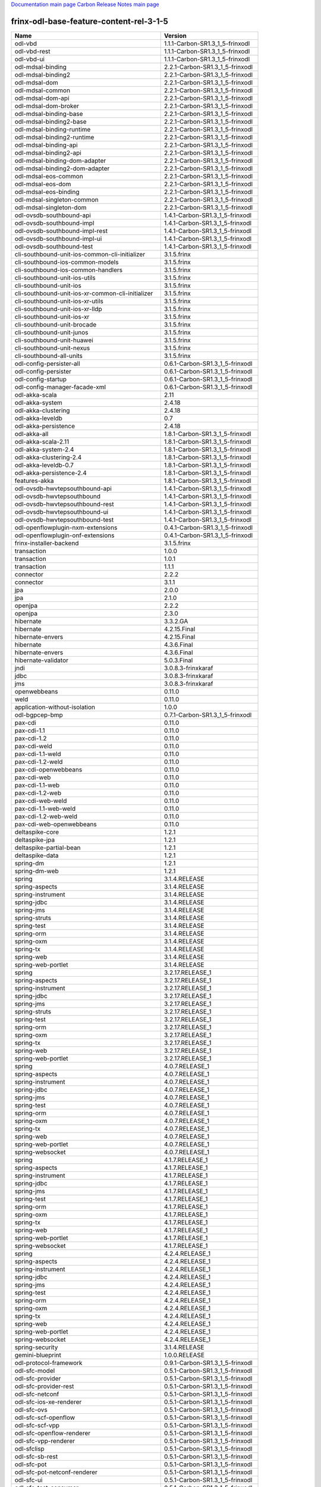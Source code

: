 
`Documentation main page <https://frinxio.github.io/Frinx-docs/>`_
`Carbon Release Notes main page <https://frinxio.github.io/Frinx-docs/FRINX_ODL_Distribution/Carbon/release_notes.html>`_

frinx-odl-base-feature-content-rel-3-1-5
----------------------------------------

.. list-table::
   :header-rows: 1

   * - Name
     - Version
   * - odl-vbd
     - 1.1.1-Carbon-SR1.3_1_5-frinxodl
   * - odl-vbd-rest
     - 1.1.1-Carbon-SR1.3_1_5-frinxodl
   * - odl-vbd-ui
     - 1.1.1-Carbon-SR1.3_1_5-frinxodl
   * - odl-mdsal-binding
     - 2.2.1-Carbon-SR1.3_1_5-frinxodl
   * - odl-mdsal-binding2
     - 2.2.1-Carbon-SR1.3_1_5-frinxodl
   * - odl-mdsal-dom
     - 2.2.1-Carbon-SR1.3_1_5-frinxodl
   * - odl-mdsal-common
     - 2.2.1-Carbon-SR1.3_1_5-frinxodl
   * - odl-mdsal-dom-api
     - 2.2.1-Carbon-SR1.3_1_5-frinxodl
   * - odl-mdsal-dom-broker
     - 2.2.1-Carbon-SR1.3_1_5-frinxodl
   * - odl-mdsal-binding-base
     - 2.2.1-Carbon-SR1.3_1_5-frinxodl
   * - odl-mdsal-binding2-base
     - 2.2.1-Carbon-SR1.3_1_5-frinxodl
   * - odl-mdsal-binding-runtime
     - 2.2.1-Carbon-SR1.3_1_5-frinxodl
   * - odl-mdsal-binding2-runtime
     - 2.2.1-Carbon-SR1.3_1_5-frinxodl
   * - odl-mdsal-binding-api
     - 2.2.1-Carbon-SR1.3_1_5-frinxodl
   * - odl-mdsal-binding2-api
     - 2.2.1-Carbon-SR1.3_1_5-frinxodl
   * - odl-mdsal-binding-dom-adapter
     - 2.2.1-Carbon-SR1.3_1_5-frinxodl
   * - odl-mdsal-binding2-dom-adapter
     - 2.2.1-Carbon-SR1.3_1_5-frinxodl
   * - odl-mdsal-eos-common
     - 2.2.1-Carbon-SR1.3_1_5-frinxodl
   * - odl-mdsal-eos-dom
     - 2.2.1-Carbon-SR1.3_1_5-frinxodl
   * - odl-mdsal-eos-binding
     - 2.2.1-Carbon-SR1.3_1_5-frinxodl
   * - odl-mdsal-singleton-common
     - 2.2.1-Carbon-SR1.3_1_5-frinxodl
   * - odl-mdsal-singleton-dom
     - 2.2.1-Carbon-SR1.3_1_5-frinxodl
   * - odl-ovsdb-southbound-api
     - 1.4.1-Carbon-SR1.3_1_5-frinxodl
   * - odl-ovsdb-southbound-impl
     - 1.4.1-Carbon-SR1.3_1_5-frinxodl
   * - odl-ovsdb-southbound-impl-rest
     - 1.4.1-Carbon-SR1.3_1_5-frinxodl
   * - odl-ovsdb-southbound-impl-ui
     - 1.4.1-Carbon-SR1.3_1_5-frinxodl
   * - odl-ovsdb-southbound-test
     - 1.4.1-Carbon-SR1.3_1_5-frinxodl
   * - cli-southbound-unit-ios-common-cli-initializer
     - 3.1.5.frinx
   * - cli-southbound-ios-common-models
     - 3.1.5.frinx
   * - cli-southbound-ios-common-handlers
     - 3.1.5.frinx
   * - cli-southbound-unit-ios-utils
     - 3.1.5.frinx
   * - cli-southbound-unit-ios
     - 3.1.5.frinx
   * - cli-southbound-unit-ios-xr-common-cli-initializer
     - 3.1.5.frinx
   * - cli-southbound-unit-ios-xr-utils
     - 3.1.5.frinx
   * - cli-southbound-unit-ios-xr-lldp
     - 3.1.5.frinx
   * - cli-southbound-unit-ios-xr
     - 3.1.5.frinx
   * - cli-southbound-unit-brocade
     - 3.1.5.frinx
   * - cli-southbound-unit-junos
     - 3.1.5.frinx
   * - cli-southbound-unit-huawei
     - 3.1.5.frinx
   * - cli-southbound-unit-nexus
     - 3.1.5.frinx
   * - cli-southbound-all-units
     - 3.1.5.frinx
   * - odl-config-persister-all
     - 0.6.1-Carbon-SR1.3_1_5-frinxodl
   * - odl-config-persister
     - 0.6.1-Carbon-SR1.3_1_5-frinxodl
   * - odl-config-startup
     - 0.6.1-Carbon-SR1.3_1_5-frinxodl
   * - odl-config-manager-facade-xml
     - 0.6.1-Carbon-SR1.3_1_5-frinxodl
   * - odl-akka-scala
     - 2.11
   * - odl-akka-system
     - 2.4.18
   * - odl-akka-clustering
     - 2.4.18
   * - odl-akka-leveldb
     - 0.7
   * - odl-akka-persistence
     - 2.4.18
   * - odl-akka-all
     - 1.8.1-Carbon-SR1.3_1_5-frinxodl
   * - odl-akka-scala-2.11
     - 1.8.1-Carbon-SR1.3_1_5-frinxodl
   * - odl-akka-system-2.4
     - 1.8.1-Carbon-SR1.3_1_5-frinxodl
   * - odl-akka-clustering-2.4
     - 1.8.1-Carbon-SR1.3_1_5-frinxodl
   * - odl-akka-leveldb-0.7
     - 1.8.1-Carbon-SR1.3_1_5-frinxodl
   * - odl-akka-persistence-2.4
     - 1.8.1-Carbon-SR1.3_1_5-frinxodl
   * - features-akka
     - 1.8.1-Carbon-SR1.3_1_5-frinxodl
   * - odl-ovsdb-hwvtepsouthbound-api
     - 1.4.1-Carbon-SR1.3_1_5-frinxodl
   * - odl-ovsdb-hwvtepsouthbound
     - 1.4.1-Carbon-SR1.3_1_5-frinxodl
   * - odl-ovsdb-hwvtepsouthbound-rest
     - 1.4.1-Carbon-SR1.3_1_5-frinxodl
   * - odl-ovsdb-hwvtepsouthbound-ui
     - 1.4.1-Carbon-SR1.3_1_5-frinxodl
   * - odl-ovsdb-hwvtepsouthbound-test
     - 1.4.1-Carbon-SR1.3_1_5-frinxodl
   * - odl-openflowplugin-nxm-extensions
     - 0.4.1-Carbon-SR1.3_1_5-frinxodl
   * - odl-openflowplugin-onf-extensions
     - 0.4.1-Carbon-SR1.3_1_5-frinxodl
   * - frinx-installer-backend
     - 3.1.5.frinx
   * - transaction
     - 1.0.0
   * - transaction
     - 1.0.1
   * - transaction
     - 1.1.1
   * - connector
     - 2.2.2
   * - connector
     - 3.1.1
   * - jpa
     - 2.0.0
   * - jpa
     - 2.1.0
   * - openjpa
     - 2.2.2
   * - openjpa
     - 2.3.0
   * - hibernate
     - 3.3.2.GA
   * - hibernate
     - 4.2.15.Final
   * - hibernate-envers
     - 4.2.15.Final
   * - hibernate
     - 4.3.6.Final
   * - hibernate-envers
     - 4.3.6.Final
   * - hibernate-validator
     - 5.0.3.Final
   * - jndi
     - 3.0.8.3-frinxkaraf
   * - jdbc
     - 3.0.8.3-frinxkaraf
   * - jms
     - 3.0.8.3-frinxkaraf
   * - openwebbeans
     - 0.11.0
   * - weld
     - 0.11.0
   * - application-without-isolation
     - 1.0.0
   * - odl-bgpcep-bmp
     - 0.7.1-Carbon-SR1.3_1_5-frinxodl
   * - pax-cdi
     - 0.11.0
   * - pax-cdi-1.1
     - 0.11.0
   * - pax-cdi-1.2
     - 0.11.0
   * - pax-cdi-weld
     - 0.11.0
   * - pax-cdi-1.1-weld
     - 0.11.0
   * - pax-cdi-1.2-weld
     - 0.11.0
   * - pax-cdi-openwebbeans
     - 0.11.0
   * - pax-cdi-web
     - 0.11.0
   * - pax-cdi-1.1-web
     - 0.11.0
   * - pax-cdi-1.2-web
     - 0.11.0
   * - pax-cdi-web-weld
     - 0.11.0
   * - pax-cdi-1.1-web-weld
     - 0.11.0
   * - pax-cdi-1.2-web-weld
     - 0.11.0
   * - pax-cdi-web-openwebbeans
     - 0.11.0
   * - deltaspike-core
     - 1.2.1
   * - deltaspike-jpa
     - 1.2.1
   * - deltaspike-partial-bean
     - 1.2.1
   * - deltaspike-data
     - 1.2.1
   * - spring-dm
     - 1.2.1
   * - spring-dm-web
     - 1.2.1
   * - spring
     - 3.1.4.RELEASE
   * - spring-aspects
     - 3.1.4.RELEASE
   * - spring-instrument
     - 3.1.4.RELEASE
   * - spring-jdbc
     - 3.1.4.RELEASE
   * - spring-jms
     - 3.1.4.RELEASE
   * - spring-struts
     - 3.1.4.RELEASE
   * - spring-test
     - 3.1.4.RELEASE
   * - spring-orm
     - 3.1.4.RELEASE
   * - spring-oxm
     - 3.1.4.RELEASE
   * - spring-tx
     - 3.1.4.RELEASE
   * - spring-web
     - 3.1.4.RELEASE
   * - spring-web-portlet
     - 3.1.4.RELEASE
   * - spring
     - 3.2.17.RELEASE_1
   * - spring-aspects
     - 3.2.17.RELEASE_1
   * - spring-instrument
     - 3.2.17.RELEASE_1
   * - spring-jdbc
     - 3.2.17.RELEASE_1
   * - spring-jms
     - 3.2.17.RELEASE_1
   * - spring-struts
     - 3.2.17.RELEASE_1
   * - spring-test
     - 3.2.17.RELEASE_1
   * - spring-orm
     - 3.2.17.RELEASE_1
   * - spring-oxm
     - 3.2.17.RELEASE_1
   * - spring-tx
     - 3.2.17.RELEASE_1
   * - spring-web
     - 3.2.17.RELEASE_1
   * - spring-web-portlet
     - 3.2.17.RELEASE_1
   * - spring
     - 4.0.7.RELEASE_1
   * - spring-aspects
     - 4.0.7.RELEASE_1
   * - spring-instrument
     - 4.0.7.RELEASE_1
   * - spring-jdbc
     - 4.0.7.RELEASE_1
   * - spring-jms
     - 4.0.7.RELEASE_1
   * - spring-test
     - 4.0.7.RELEASE_1
   * - spring-orm
     - 4.0.7.RELEASE_1
   * - spring-oxm
     - 4.0.7.RELEASE_1
   * - spring-tx
     - 4.0.7.RELEASE_1
   * - spring-web
     - 4.0.7.RELEASE_1
   * - spring-web-portlet
     - 4.0.7.RELEASE_1
   * - spring-websocket
     - 4.0.7.RELEASE_1
   * - spring
     - 4.1.7.RELEASE_1
   * - spring-aspects
     - 4.1.7.RELEASE_1
   * - spring-instrument
     - 4.1.7.RELEASE_1
   * - spring-jdbc
     - 4.1.7.RELEASE_1
   * - spring-jms
     - 4.1.7.RELEASE_1
   * - spring-test
     - 4.1.7.RELEASE_1
   * - spring-orm
     - 4.1.7.RELEASE_1
   * - spring-oxm
     - 4.1.7.RELEASE_1
   * - spring-tx
     - 4.1.7.RELEASE_1
   * - spring-web
     - 4.1.7.RELEASE_1
   * - spring-web-portlet
     - 4.1.7.RELEASE_1
   * - spring-websocket
     - 4.1.7.RELEASE_1
   * - spring
     - 4.2.4.RELEASE_1
   * - spring-aspects
     - 4.2.4.RELEASE_1
   * - spring-instrument
     - 4.2.4.RELEASE_1
   * - spring-jdbc
     - 4.2.4.RELEASE_1
   * - spring-jms
     - 4.2.4.RELEASE_1
   * - spring-test
     - 4.2.4.RELEASE_1
   * - spring-orm
     - 4.2.4.RELEASE_1
   * - spring-oxm
     - 4.2.4.RELEASE_1
   * - spring-tx
     - 4.2.4.RELEASE_1
   * - spring-web
     - 4.2.4.RELEASE_1
   * - spring-web-portlet
     - 4.2.4.RELEASE_1
   * - spring-websocket
     - 4.2.4.RELEASE_1
   * - spring-security
     - 3.1.4.RELEASE
   * - gemini-blueprint
     - 1.0.0.RELEASE
   * - odl-protocol-framework
     - 0.9.1-Carbon-SR1.3_1_5-frinxodl
   * - odl-sfc-model
     - 0.5.1-Carbon-SR1.3_1_5-frinxodl
   * - odl-sfc-provider
     - 0.5.1-Carbon-SR1.3_1_5-frinxodl
   * - odl-sfc-provider-rest
     - 0.5.1-Carbon-SR1.3_1_5-frinxodl
   * - odl-sfc-netconf
     - 0.5.1-Carbon-SR1.3_1_5-frinxodl
   * - odl-sfc-ios-xe-renderer
     - 0.5.1-Carbon-SR1.3_1_5-frinxodl
   * - odl-sfc-ovs
     - 0.5.1-Carbon-SR1.3_1_5-frinxodl
   * - odl-sfc-scf-openflow
     - 0.5.1-Carbon-SR1.3_1_5-frinxodl
   * - odl-sfc-scf-vpp
     - 0.5.1-Carbon-SR1.3_1_5-frinxodl
   * - odl-sfc-openflow-renderer
     - 0.5.1-Carbon-SR1.3_1_5-frinxodl
   * - odl-sfc-vpp-renderer
     - 0.5.1-Carbon-SR1.3_1_5-frinxodl
   * - odl-sfclisp
     - 0.5.1-Carbon-SR1.3_1_5-frinxodl
   * - odl-sfc-sb-rest
     - 0.5.1-Carbon-SR1.3_1_5-frinxodl
   * - odl-sfc-pot
     - 0.5.1-Carbon-SR1.3_1_5-frinxodl
   * - odl-sfc-pot-netconf-renderer
     - 0.5.1-Carbon-SR1.3_1_5-frinxodl
   * - odl-sfc-ui
     - 0.5.1-Carbon-SR1.3_1_5-frinxodl
   * - odl-sfc-test-consumer
     - 0.5.1-Carbon-SR1.3_1_5-frinxodl
   * - odl-sfc-vnfm-tacker
     - 0.5.1-Carbon-SR1.3_1_5-frinxodl
   * - odl-sfc-genius
     - 0.5.1-Carbon-SR1.3_1_5-frinxodl
   * - odl-config-all
     - 0.6.1-Carbon-SR1.3_1_5-frinxodl
   * - odl-config-api
     - 0.6.1-Carbon-SR1.3_1_5-frinxodl
   * - odl-config-netty-config-api
     - 0.6.1-Carbon-SR1.3_1_5-frinxodl
   * - odl-config-core
     - 0.6.1-Carbon-SR1.3_1_5-frinxodl
   * - odl-config-manager
     - 0.6.1-Carbon-SR1.3_1_5-frinxodl
   * - odl-topoprocessing-framework
     - 0.3.1-Carbon-SR1.3_1_5-frinxodl
   * - odl-topoprocessing-mlmt
     - 0.3.1-Carbon-SR1.3_1_5-frinxodl
   * - odl-topoprocessing-network-topology
     - 0.3.1-Carbon-SR1.3_1_5-frinxodl
   * - odl-topoprocessing-inventory
     - 0.3.1-Carbon-SR1.3_1_5-frinxodl
   * - odl-topoprocessing-i2rs
     - 0.3.1-Carbon-SR1.3_1_5-frinxodl
   * - odl-topoprocessing-inventory-rendering
     - 0.3.1-Carbon-SR1.3_1_5-frinxodl
   * - odl-lispflowmapping-msmr
     - 1.5.1-Carbon-SR1.3_1_5-frinxodl
   * - odl-lispflowmapping-mappingservice
     - 1.5.1-Carbon-SR1.3_1_5-frinxodl
   * - odl-lispflowmapping-mappingservice-shell
     - 1.5.1-Carbon-SR1.3_1_5-frinxodl
   * - odl-lispflowmapping-inmemorydb
     - 1.5.1-Carbon-SR1.3_1_5-frinxodl
   * - odl-lispflowmapping-southbound
     - 1.5.1-Carbon-SR1.3_1_5-frinxodl
   * - odl-lispflowmapping-neutron
     - 1.5.1-Carbon-SR1.3_1_5-frinxodl
   * - odl-lispflowmapping-ui
     - 1.5.1-Carbon-SR1.3_1_5-frinxodl
   * - odl-lispflowmapping-models
     - 1.5.1-Carbon-SR1.3_1_5-frinxodl
   * - odl-dlux-core
     - 0.5.1-Carbon-SR1.3_1_5-frinxodl
   * - odl-dluxapps-applications
     - 0.5.1-Carbon-SR1.3_1_5-frinxodl
   * - odl-dluxapps-nodes
     - 0.5.1-Carbon-SR1.3_1_5-frinxodl
   * - odl-dluxapps-topology
     - 0.5.1-Carbon-SR1.3_1_5-frinxodl
   * - odl-dluxapps-yangui
     - 0.5.1-Carbon-SR1.3_1_5-frinxodl
   * - odl-dluxapps-yangman
     - 0.5.1-Carbon-SR1.3_1_5-frinxodl
   * - odl-dluxapps-yangvisualizer
     - 0.5.1-Carbon-SR1.3_1_5-frinxodl
   * - odl-dluxapps-yangutils
     - 0.5.1-Carbon-SR1.3_1_5-frinxodl
   * - frinx-l2vpn-api
     - 3.1.5.frinx
   * - frinx-l2vpn
     - 3.1.5.frinx
   * - frinx-l2vpn-rest
     - 3.1.5.frinx
   * - frinx-l2vpn-iosxrv
     - 3.1.5.frinx
   * - frinx-l2vpn-testing
     - 3.1.5.frinx
   * - odl-mdsal-all
     - 1.5.1-Carbon-SR1.3_1_5-frinxodl
   * - odl-mdsal-common
     - 1.5.1-Carbon-SR1.3_1_5-frinxodl
   * - odl-mdsal-broker-local
     - 1.5.1-Carbon-SR1.3_1_5-frinxodl
   * - odl-toaster
     - 1.5.1-Carbon-SR1.3_1_5-frinxodl
   * - odl-mdsal-xsql
     - 1.5.1-Carbon-SR1.3_1_5-frinxodl
   * - odl-mdsal-clustering-commons
     - 1.5.1-Carbon-SR1.3_1_5-frinxodl
   * - odl-mdsal-distributed-datastore
     - 1.5.1-Carbon-SR1.3_1_5-frinxodl
   * - odl-mdsal-remoterpc-connector
     - 1.5.1-Carbon-SR1.3_1_5-frinxodl
   * - odl-mdsal-broker
     - 1.5.1-Carbon-SR1.3_1_5-frinxodl
   * - odl-mdsal-clustering
     - 1.5.1-Carbon-SR1.3_1_5-frinxodl
   * - odl-clustering-test-app
     - 1.5.1-Carbon-SR1.3_1_5-frinxodl
   * - odl-message-bus-collector
     - 1.5.1-Carbon-SR1.3_1_5-frinxodl
   * - odl-aaa-shiro
     - 0.5.1-Carbon-SR1.3_1_5-frinxodl
   * - unified-topology-translate-registry-model
     - 3.1.5.frinx
   * - unified-topology-api
     - 3.1.5.frinx
   * - unified-topology-translate-registry-api
     - 3.1.5.frinx
   * - unified-topology-translate-registry
     - 3.1.5.frinx
   * - unified-topology
     - 3.1.5.frinx
   * - lldp-topology
     - 3.1.5.frinx
   * - uniconfig-node-manager
     - 3.1.5.frinx
   * - odl-genius-api
     - 0.2.1-Carbon-SR1.3_1_5-frinxodl
   * - odl-genius
     - 0.2.1-Carbon-SR1.3_1_5-frinxodl
   * - odl-genius-rest
     - 0.2.1-Carbon-SR1.3_1_5-frinxodl
   * - odl-genius-ui
     - 0.2.1-Carbon-SR1.3_1_5-frinxodl
   * - odl-genius-fcaps-framework
     - 0.2.1-Carbon-SR1.3_1_5-frinxodl
   * - odl-genius-fcaps-application
     - 0.2.1-Carbon-SR1.3_1_5-frinxodl
   * - odl-bgpcep-rsvp
     - 0.7.1-Carbon-SR1.3_1_5-frinxodl
   * - odl-bgpcep-rsvp-dependencies
     - 0.7.1-Carbon-SR1.3_1_5-frinxodl
   * - odl-aaa-jradius
     - 0.5.1-Carbon-SR1.3_1_5-frinxodl
   * - framework-security
     - 3.0.8.3-frinxkaraf
   * - standard
     - 3.0.8.3-frinxkaraf
   * - aries-annotation
     - 3.0.8.3-frinxkaraf
   * - wrapper
     - 3.0.8.3-frinxkaraf
   * - service-wrapper
     - 3.0.8.3-frinxkaraf
   * - obr
     - 3.0.8.3-frinxkaraf
   * - config
     - 3.0.8.3-frinxkaraf
   * - region
     - 3.0.8.3-frinxkaraf
   * - package
     - 3.0.8.3-frinxkaraf
   * - http
     - 3.0.8.3-frinxkaraf
   * - http-whiteboard
     - 3.0.8.3-frinxkaraf
   * - war
     - 3.0.8.3-frinxkaraf
   * - jetty
     - 8.1.15.v20140411
   * - kar
     - 3.0.8.3-frinxkaraf
   * - webconsole
     - 3.0.8.3-frinxkaraf
   * - ssh
     - 3.0.8.3-frinxkaraf
   * - management
     - 3.0.8.3-frinxkaraf
   * - scheduler
     - 3.0.8.3-frinxkaraf
   * - eventadmin
     - 3.0.8.3-frinxkaraf
   * - jasypt-encryption
     - 3.0.8.3-frinxkaraf
   * - scr
     - 3.0.8.3-frinxkaraf
   * - blueprint-web
     - 3.0.8.3-frinxkaraf
   * - jolokia
     - 1.3.0
   * - odl-groupbasedpolicy-base
     - 0.5.1-Carbon-SR1.3_1_5-frinxodl
   * - odl-groupbasedpolicy-ofoverlay
     - 0.5.1-Carbon-SR1.3_1_5-frinxodl
   * - odl-groupbasedpolicy-ovssfc
     - 0.5.1-Carbon-SR1.3_1_5-frinxodl
   * - odl-groupbasedpolicy-iovisor
     - 0.5.1-Carbon-SR1.3_1_5-frinxodl
   * - odl-groupbasedpolicy-netconf
     - 0.5.1-Carbon-SR1.3_1_5-frinxodl
   * - odl-groupbasedpolicy-neutronmapper
     - 0.5.1-Carbon-SR1.3_1_5-frinxodl
   * - odl-groupbasedpolicy-neutron-and-ofoverlay
     - 0.5.1-Carbon-SR1.3_1_5-frinxodl
   * - odl-groupbasedpolicy-vpp
     - 0.5.1-Carbon-SR1.3_1_5-frinxodl
   * - odl-groupbasedpolicy-neutron-vpp-mapper
     - 0.5.1-Carbon-SR1.3_1_5-frinxodl
   * - odl-groupbasedpolicy-ne-location-provider
     - 0.5.1-Carbon-SR1.3_1_5-frinxodl
   * - odl-bgpcep-bgp
     - 0.7.1-Carbon-SR1.3_1_5-frinxodl
   * - odl-bgpcep-config-files
     - 0.7.1-Carbon-SR1.3_1_5-frinxodl
   * - odl-bgpcep-bgp-openconfig
     - 0.7.1-Carbon-SR1.3_1_5-frinxodl
   * - odl-bgpcep-bgp-dependencies
     - 0.7.1-Carbon-SR1.3_1_5-frinxodl
   * - odl-bgpcep-bgp-inet
     - 0.7.1-Carbon-SR1.3_1_5-frinxodl
   * - odl-bgpcep-bgp-parser
     - 0.7.1-Carbon-SR1.3_1_5-frinxodl
   * - odl-bgpcep-bgp-rib-api
     - 0.7.1-Carbon-SR1.3_1_5-frinxodl
   * - odl-bgpcep-bgp-linkstate
     - 0.7.1-Carbon-SR1.3_1_5-frinxodl
   * - odl-bgpcep-bgp-flowspec
     - 0.7.1-Carbon-SR1.3_1_5-frinxodl
   * - odl-bgpcep-bgp-labeled-unicast
     - 0.7.1-Carbon-SR1.3_1_5-frinxodl
   * - odl-bgpcep-bgp-l3vpn
     - 0.7.1-Carbon-SR1.3_1_5-frinxodl
   * - odl-bgpcep-bgp-evpn
     - 0.7.1-Carbon-SR1.3_1_5-frinxodl
   * - odl-bgpcep-bgp-path-selection-mode
     - 0.7.1-Carbon-SR1.3_1_5-frinxodl
   * - odl-bgpcep-bgp-rib-impl
     - 0.7.1-Carbon-SR1.3_1_5-frinxodl
   * - odl-bgpcep-bgp-topology
     - 0.7.1-Carbon-SR1.3_1_5-frinxodl
   * - odl-bgpcep-bgp-benchmark
     - 0.7.1-Carbon-SR1.3_1_5-frinxodl
   * - odl-bgpcep-bgp-cli
     - 0.7.1-Carbon-SR1.3_1_5-frinxodl
   * - odl-bgpcep-bgp-config-loader
     - 0.7.1-Carbon-SR1.3_1_5-frinxodl
   * - odl-bgpcep-bgp-openconfig-state
     - 0.7.1-Carbon-SR1.3_1_5-frinxodl
   * - odl-infrautils-all-with-samples
     - 1.1.1-Carbon-SR1.3_1_5-frinxodl
   * - odl-infrautils-all
     - 1.1.1-Carbon-SR1.3_1_5-frinxodl
   * - odl-infrautils-counters
     - 1.1.1-Carbon-SR1.3_1_5-frinxodl
   * - odl-infrautils-counters-sample
     - 1.1.1-Carbon-SR1.3_1_5-frinxodl
   * - odl-infrautils-jobcoordinator
     - 1.1.1-Carbon-SR1.3_1_5-frinxodl
   * - odl-infrautils-inject
     - 1.1.1-Carbon-SR1.3_1_5-frinxodl
   * - odl-openflowjava-all
     - 0.0.0
   * - odl-openflowjava-protocol
     - 0.9.1-Carbon-SR1.3_1_5-frinxodl
   * - odl-yangtools-yang-data
     - 1.1.1-Carbon-SR1.3_1_5-frinxodl
   * - odl-yangtools-common
     - 1.1.1-Carbon-SR1.3_1_5-frinxodl
   * - odl-yangtools-yang-parser
     - 1.1.1-Carbon-SR1.3_1_5-frinxodl
   * - openconfig-types
     - 3.1.5.frinx
   * - uniconfig-model
     - 3.1.5.frinx
   * - openconfig-interfaces
     - 3.1.5.frinx
   * - openconfig-vlan
     - 3.1.5.frinx
   * - openconfig-if-ip
     - 3.1.5.frinx
   * - openconfig-policy
     - 3.1.5.frinx
   * - openconfig-bgp
     - 3.1.5.frinx
   * - openconfig-ospf
     - 3.1.5.frinx
   * - openconfig-mpls
     - 3.1.5.frinx
   * - openconfig-network-instance
     - 3.1.5.frinx
   * - openconfig-platform
     - 3.1.5.frinx
   * - openconfig-lldp
     - 3.1.5.frinx
   * - openconfig-cdp
     - 3.1.5.frinx
   * - openconfig-acl
     - 3.1.5.frinx
   * - openconfig-lacp
     - 3.1.5.frinx
   * - openconfig-policy-forwarding
     - 3.1.5.frinx
   * - openconfig-snmp
     - 3.1.5.frinx
   * - openconfig-logging
     - 3.1.5.frinx
   * - openconfig-bfd
     - 3.1.5.frinx
   * - openconfig-netflow
     - 3.1.5.frinx
   * - openconfig-qos
     - 3.1.5.frinx
   * - openconfig-configuration-metadata
     - 3.1.5.frinx
   * - openconfig-models
     - 3.1.5.frinx
   * - pax-jetty
     - 8.1.19.v20160209
   * - pax-tomcat
     - 7.0.27.1
   * - pax-http
     - 3.2.9
   * - pax-http-whiteboard
     - 3.2.9
   * - pax-war
     - 3.2.9
   * - unified-topology-unit-base
     - 3.1.5.frinx
   * - unified-topology-unit-xr-6
     - 3.1.5.frinx
   * - unified-topology-all-units
     - 3.1.5.frinx
   * - unified-topology-unit-junos-17-3
     - 3.1.5.frinx
   * - odl-bgpcep-dependencies
     - 0.7.1-Carbon-SR1.3_1_5-frinxodl
   * - odl-bgpcep-data-change-counter
     - 0.7.1-Carbon-SR1.3_1_5-frinxodl
   * - odl-daexim-all
     - 1.1.0-Carbon-SR1.3_1_5-frinxodl
   * - odl-daexim-depends
     - 1.1.0-Carbon-SR1.3_1_5-frinxodl
   * - frinx-l3vpn-api
     - 3.1.5.frinx
   * - frinx-l3vpn-impl
     - 3.1.5.frinx
   * - frinx-l3vpn-app
     - 3.1.5.frinx
   * - odl-aaa-api
     - 0.5.1-Carbon-SR1.3_1_5-frinxodl
   * - odl-aaa-authn
     - 0.5.1-Carbon-SR1.3_1_5-frinxodl
   * - odl-aaa-authn-mdsal-cluster
     - 0.5.1-Carbon-SR1.3_1_5-frinxodl
   * - odl-aaa-encryption-service
     - 0.5.1-Carbon-SR1.3_1_5-frinxodl
   * - odl-aaa-cert
     - 0.5.1-Carbon-SR1.3_1_5-frinxodl
   * - odl-aaa-cli
     - 0.5.1-Carbon-SR1.3_1_5-frinxodl
   * - odl-bgpcep-pcep
     - 0.7.1-Carbon-SR1.3_1_5-frinxodl
   * - odl-bgpcep-pcep-dependencies
     - 0.7.1-Carbon-SR1.3_1_5-frinxodl
   * - odl-bgpcep-pcep-api
     - 0.7.1-Carbon-SR1.3_1_5-frinxodl
   * - odl-bgpcep-pcep-impl
     - 0.7.1-Carbon-SR1.3_1_5-frinxodl
   * - odl-bgpcep-programming-api
     - 0.7.1-Carbon-SR1.3_1_5-frinxodl
   * - odl-bgpcep-programming-impl
     - 0.7.1-Carbon-SR1.3_1_5-frinxodl
   * - odl-bgpcep-pcep-topology
     - 0.7.1-Carbon-SR1.3_1_5-frinxodl
   * - odl-bgpcep-pcep-stateful07
     - 0.7.1-Carbon-SR1.3_1_5-frinxodl
   * - odl-bgpcep-pcep-topology-provider
     - 0.7.1-Carbon-SR1.3_1_5-frinxodl
   * - odl-bgpcep-pcep-tunnel-provider
     - 0.7.1-Carbon-SR1.3_1_5-frinxodl
   * - odl-bgpcep-pcep-segment-routing
     - 0.7.1-Carbon-SR1.3_1_5-frinxodl
   * - odl-bgpcep-pcep-auto-bandwidth
     - 0.7.1-Carbon-SR1.3_1_5-frinxodl
   * - odl-openflowplugin-flow-services-ui
     - 0.4.1-Carbon-SR1.3_1_5-frinxodl
   * - odl-openflowplugin-flow-services-rest
     - 0.4.1-Carbon-SR1.3_1_5-frinxodl
   * - odl-openflowplugin-flow-services
     - 0.4.1-Carbon-SR1.3_1_5-frinxodl
   * - odl-openflowplugin-southbound
     - 0.4.1-Carbon-SR1.3_1_5-frinxodl
   * - odl-openflowplugin-nsf-model
     - 0.4.1-Carbon-SR1.3_1_5-frinxodl
   * - odl-openflowplugin-drop-test
     - 0.4.1-Carbon-SR1.3_1_5-frinxodl
   * - odl-openflowplugin-app-table-miss-enforcer
     - 0.4.1-Carbon-SR1.3_1_5-frinxodl
   * - odl-openflowplugin-app-config-pusher
     - 0.4.1-Carbon-SR1.3_1_5-frinxodl
   * - odl-openflowplugin-app-topology
     - 0.4.1-Carbon-SR1.3_1_5-frinxodl
   * - odl-openflowplugin-app-bulk-o-matic
     - 0.4.1-Carbon-SR1.3_1_5-frinxodl
   * - odl-openflowplugin-app-notifications
     - 0.4.1-Carbon-SR1.3_1_5-frinxodl
   * - odl-openflowplugin-app-forwardingrules-manager
     - 0.4.1-Carbon-SR1.3_1_5-frinxodl
   * - odl-openflowplugin-app-forwardingrules-sync
     - 0.4.1-Carbon-SR1.3_1_5-frinxodl
   * - odl-netty
     - 4.1.7.Final
   * - odl-guava
     - 18
   * - odl-guava
     - 19
   * - odl-lmax
     - 3.3.6
   * - odl-triemap
     - 0.2.23
   * - bouncycastle
     - 0.0.0
   * - odl-netty-4
     - 1.8.1-Carbon-SR1.3_1_5-frinxodl
   * - odl-guava-18
     - 1.8.1-Carbon-SR1.3_1_5-frinxodl
   * - odl-guava-21
     - 1.8.1-Carbon-SR1.3_1_5-frinxodl
   * - odl-lmax-3
     - 1.8.1-Carbon-SR1.3_1_5-frinxodl
   * - odl-triemap-0.2
     - 1.8.1-Carbon-SR1.3_1_5-frinxodl
   * - features-odlparent
     - 1.8.1-Carbon-SR1.3_1_5-frinxodl
   * - odl-neutron-service
     - 0.8.1-Carbon-SR1.3_1_5-frinxodl
   * - odl-neutron-northbound-api
     - 0.8.1-Carbon-SR1.3_1_5-frinxodl
   * - odl-neutron-spi
     - 0.8.1-Carbon-SR1.3_1_5-frinxodl
   * - odl-neutron-transcriber
     - 0.8.1-Carbon-SR1.3_1_5-frinxodl
   * - odl-neutron-logger
     - 0.8.1-Carbon-SR1.3_1_5-frinxodl
   * - odl-neutron-hostconfig-ovs
     - 0.8.1-Carbon-SR1.3_1_5-frinxodl
   * - odl-neutron-hostconfig-vpp
     - 0.8.1-Carbon-SR1.3_1_5-frinxodl
   * - cli-southbound-io-api
     - 3.1.5.frinx
   * - cli-southbound-translate-registry-model
     - 3.1.5.frinx
   * - cli-topology-api
     - 3.1.5.frinx
   * - cli-southbound-io
     - 3.1.5.frinx
   * - cli-southbound-translate-registry-api
     - 3.1.5.frinx
   * - cli-southbound-translate-registry
     - 3.1.5.frinx
   * - cli-southbound-unit-generic
     - 3.1.5.frinx
   * - cli-topology
     - 3.1.5.frinx
   * - cli-southbound-plugin
     - 3.1.5.frinx
   * - odl-mdsal-models
     - 0.10.1-Carbon-SR1.3_1_5-frinxodl
   * - odl-netconf-connector-all
     - 1.2.1-Carbon-SR1.3_1_5-frinxodl
   * - odl-message-bus
     - 1.2.1-Carbon-SR1.3_1_5-frinxodl
   * - odl-netconf-connector
     - 1.2.1-Carbon-SR1.3_1_5-frinxodl
   * - odl-netconf-connector-ssh
     - 1.2.1-Carbon-SR1.3_1_5-frinxodl
   * - odl-netconf-callhome-ssh
     - 1.2.1-Carbon-SR1.3_1_5-frinxodl
   * - odl-netconf-topology
     - 1.2.1-Carbon-SR1.3_1_5-frinxodl
   * - odl-netconf-clustered-topology
     - 1.2.1-Carbon-SR1.3_1_5-frinxodl
   * - odl-netconf-console
     - 1.2.1-Carbon-SR1.3_1_5-frinxodl
   * - odl-ovsdb-library
     - 1.4.1-Carbon-SR1.3_1_5-frinxodl
   * - odl-config-netty
     - 0.6.1-Carbon-SR1.3_1_5-frinxodl
   * - odl-netconf-all
     - 1.2.1-Carbon-SR1.3_1_5-frinxodl
   * - odl-netconf-api
     - 1.2.1-Carbon-SR1.3_1_5-frinxodl
   * - odl-netconf-mapping-api
     - 1.2.1-Carbon-SR1.3_1_5-frinxodl
   * - odl-netconf-util
     - 1.2.1-Carbon-SR1.3_1_5-frinxodl
   * - odl-netconf-impl
     - 1.2.1-Carbon-SR1.3_1_5-frinxodl
   * - odl-config-netconf-connector
     - 1.2.1-Carbon-SR1.3_1_5-frinxodl
   * - odl-netconf-netty-util
     - 1.2.1-Carbon-SR1.3_1_5-frinxodl
   * - odl-netconf-client
     - 1.2.1-Carbon-SR1.3_1_5-frinxodl
   * - odl-netconf-monitoring
     - 1.2.1-Carbon-SR1.3_1_5-frinxodl
   * - odl-netconf-notifications-api
     - 1.2.1-Carbon-SR1.3_1_5-frinxodl
   * - odl-netconf-notifications-impl
     - 1.2.1-Carbon-SR1.3_1_5-frinxodl
   * - odl-netconf-ssh
     - 1.2.1-Carbon-SR1.3_1_5-frinxodl
   * - odl-netconf-tcp
     - 1.2.1-Carbon-SR1.3_1_5-frinxodl
   * - odl-netconf-mdsal
     - 1.5.1-Carbon-SR1.3_1_5-frinxodl
   * - odl-aaa-netconf-plugin
     - 1.2.1-Carbon-SR1.3_1_5-frinxodl
   * - odl-aaa-netconf-plugin-no-cluster
     - 1.2.1-Carbon-SR1.3_1_5-frinxodl
   * - odl-extras-all
     - 1.8.1-Carbon-SR1.3_1_5-frinxodl
   * - odl-jolokia
     - 1.8.1-Carbon-SR1.3_1_5-frinxodl
   * - odl-restconf-all
     - 1.5.1-Carbon-SR1.3_1_5-frinxodl
   * - odl-restconf
     - 1.5.1-Carbon-SR1.3_1_5-frinxodl
   * - odl-restconf-noauth
     - 1.5.1-Carbon-SR1.3_1_5-frinxodl
   * - odl-mdsal-apidocs
     - 1.5.1-Carbon-SR1.3_1_5-frinxodl

